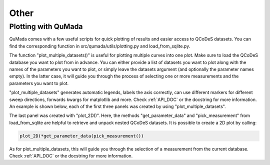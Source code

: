 Other
=========

Plotting with QuMada
---------------------------------

QuMada comes with a few useful scripts for quick plotting of results and easier access to QCoDeS datasets.
You can find the corresponding function in src/qumada/utils/plotting.py and load_from_sqlite.py. 

The function "plot_multiple_datasets()" is useful for plotting multiple curves into one plot. Make sure to load the QCoDeS database you want to plot from in advance.
You can either provide a list of datasets you want to plot along with the names of the parameters you want to plot,
or simply leave the datasets argument (and optionally the parameter names empty).
In the latter case, it will guide you through the process of selecting one or more measurements and the parameters you want to plot.

"plot_multiple_datasets" generates automatic legends, labels the axis correctly, can use different markers for different sweep directions, forwards kwargs for matplotlib and more.
Check :ref:`API_DOC` or the docstring for more information. An example is shown below, each of the first three panels was created by using "plot_multiple_datasets".


.. image:: images/plotting_example.png
   :alt: Plotting example
   :width: 400px
   :align: center

The last panel was created with "plot_2D()". Here, the methods "get_parameter_data" and "pick_measurement" from load_from_sqlite are helpful to retrieve and unpack nested QCoDeS datasets.
It is possible to create a 2D plot by calling:

.. code:: python

	plot_2D(*get_parameter_data(pick_measurement())

As for plot_multiple_datasets, this will guide you through the selection of a measurement from the current database.
Check :ref:`API_DOC` or the docstring for more information.

